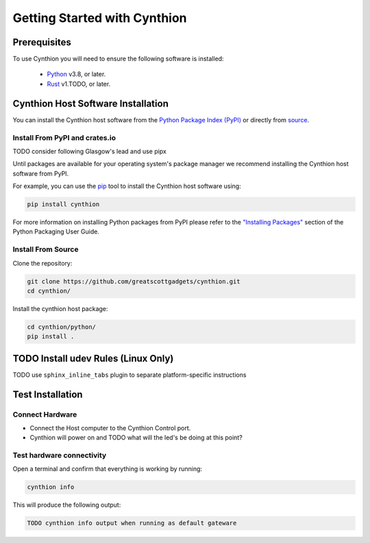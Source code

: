 ================================================
Getting Started with Cynthion
================================================


Prerequisites
-------------

To use Cynthion you will need to ensure the following software is installed:

 * `Python <https://wiki.python.org/moin/BeginnersGuide/Download>`__ v3.8, or later.
 * `Rust <https://doc.rust-lang.org/book/ch01-01-installation.html>`__ v1.TODO, or later.


Cynthion Host Software Installation
-----------------------------------

..  TODO uncomment once there is at least one distribution with packages

    The recommended way of installing the Cynthion host software is to use your operating system's package manager but you can also install it from the `Python Package Index <https://pypi.org/project/cynthion/>`__ or directly from `source <https://github.com/greatscottgadgets/cynthion/>`__.


    Install Using Package Managers
    ^^^^^^^^^^^^^^^^^^^^^^^^^^^^^^

    TODO os-specific package manager command

You can install the Cynthion host software from the `Python Package Index (PyPI) <https://pypi.org/project/cynthion/>`__ or directly from `source <https://github.com/greatscottgadgets/cynthion/>`__.


Install From PyPI and crates.io
^^^^^^^^^^^^^^^^^^^^^^^^^^^^^^^

TODO consider following Glasgow's lead and use pipx

Until packages are available for your operating system's package manager we recommend installing the Cynthion host software from PyPI.

For example, you can use the `pip <https://pypi.org/project/pip/>`__ tool to install the Cynthion host software using:

.. code-block :: sh

    pip install cynthion

For more information on installing Python packages from PyPI please refer to the `"Installing Packages" <https://packaging.python.org/en/latest/tutorials/installing-packages/>`__ section of the Python Packaging User Guide.


Install From Source
^^^^^^^^^^^^^^^^^^^

Clone the repository:

.. code-block :: sh

    git clone https://github.com/greatscottgadgets/cynthion.git
    cd cynthion/

Install the cynthion host package:

.. code-block :: sh

    cd cynthion/python/
    pip install .


TODO Install udev Rules (Linux Only)
------------------------------------

TODO use ``sphinx_inline_tabs`` plugin to separate platform-specific instructions



Test Installation
-----------------

Connect Hardware
^^^^^^^^^^^^^^^^

.. image:: ../images/cynthion-connections-host.svg
  :width: 800
  :alt: Connection diagram for testing Cynthion installation.

- Connect the Host computer to the Cynthion Control port.
- Cynthion will power on and TODO what will the led's be doing at this point?


Test hardware connectivity
^^^^^^^^^^^^^^^^^^^^^^^^^^

Open a terminal and confirm that everything is working by running:

.. code-block :: sh

    cynthion info

This will produce the following output:

.. code-block :: sh

    TODO cynthion info output when running as default gateware
